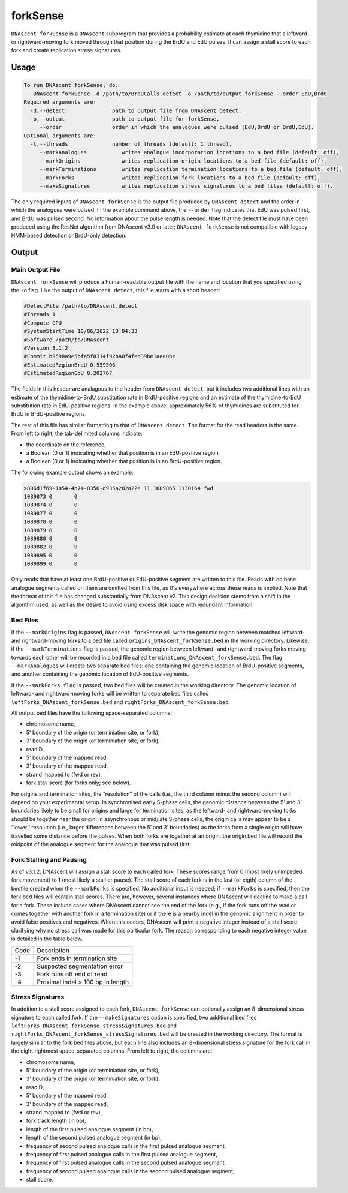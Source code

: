 .. _forkSense:

forkSense
===============================

``DNAscent forkSense`` is a ``DNAscent`` subprogram that provides a probability estimate at each thymidine that a leftward- or rightward-moving fork moved through that position during the BrdU and EdU pulses. It can assign a stall score to each fork and create replication stress signatures.

Usage
-----

.. code-block:: console

   To run DNAscent forkSense, do:
      DNAscent forkSense -d /path/to/BrdUCalls.detect -o /path/to/output.forkSense --order EdU,BrdU
   Required arguments are:
     -d,--detect               path to output file from DNAscent detect,
     -o,--output               path to output file for forkSense,
        --order                order in which the analogues were pulsed (EdU,BrdU or BrdU,EdU).
   Optional arguments are:
     -t,--threads              number of threads (default: 1 thread),
        --markAnalogues           writes analogue incorporation locations to a bed file (default: off),
        --markOrigins             writes replication origin locations to a bed file (default: off),
        --markTerminations        writes replication termination locations to a bed file (default: off),
        --markForks               writes replication fork locations to a bed file (default: off),
        --makeSignatures          writes replication stress signatures to a bed files (default: off).


The only required inputs of ``DNAscent forkSense`` is the output file produced by ``DNAscent detect`` and the order in which the analogues were pulsed.  In the example command above, the ``--order`` flag indicates that EdU was pulsed first, and BrdU was pulsed second.  No information about the pulse length is needed.  Note that the detect file must have been produced using the ResNet algorithm from DNAscent v3.0 or later; ``DNAscent forkSense`` is not compatible with legacy HMM-based detection or BrdU-only detection.


Output
------

Main Output File
^^^^^^^^^^^^^^^^

``DNAscent forkSense`` will produce a human-readable output file with the name and location that you specified using the ``-o`` flag.  Like the output of ``DNAscent detect``, this file starts with a short header:

.. code-block:: console

   #DetectFile /path/to/DNAscent.detect
   #Threads 1
   #Compute CPU
   #SystemStartTime 10/06/2022 13:04:33
   #Software /path/to/DNAscent
   #Version 3.1.2
   #Commit b9598a9e5bfa5f8314f92ba0f4fed39be1aee0be
   #EstimatedRegionBrdU 0.559506
   #EstimatedRegionEdU 0.202767

The fields in this header are analagous to the header from ``DNAscent detect``, but it includes two additional lines with an estimate of the thymidine-to-BrdU substitution rate in BrdU-positive regions and an estimate of the thymidine-to-EdU substitution rate in EdU-positive regions. In the example above, approximately 56% of thymidines are substituted for BrdU in BrdU-positive regions.

The rest of this file has similar formatting to that of ``DNAscent detect``.  The format for the read headers is the same.  From left to right, the tab-delimited columns indicate:

* the coordinate on the reference,
* a Boolean (0 or 1) indicating whether that position is in an EdU-positive region,
* a Boolean (0 or 1) indicating whether that position is in an BrdU-positive region.

The following example output shows an example:

.. code-block:: console

   >806d1f69-1054-4b74-8356-d935a282a22e 11 1089865 1130164 fwd
   1089873 0       0
   1089874 0       0
   1089877 0       0
   1089878 0       0
   1089879 0       0
   1089880 0       0
   1089882 0       0
   1089895 0       0
   1089899 0       0

Only reads that have at least one BrdU-positive or EdU-positive segment are written to this file. Reads with no base analogue segments called on them are omitted from this file, as 0's everywhere across these reads is implied. Note that the format of this file has changed substantially from DNAscent v2. This design decision stems from a shift in the algorithm used, as well as the desire to avoid using excess disk space with redundant information.


Bed Files
^^^^^^^^^

If the ``--markOrigins`` flag is passed, ``DNAscent forkSense`` will write the genomic region between matched leftward- and rightward-moving forks to a bed file called ``origins_DNAscent_forkSense.bed`` in the working directory.  Likewise, if the ``--markTerminations`` flag is passed, the genomic region between leftward- and rightward-moving forks moving towards each other will be recorded in a bed file called ``terminations_DNAscent_forkSense.bed``. The flag ``--markAnalogues`` will create two separate bed files: one containing the genomic location of BrdU-positive segments, and another containing the genomic location of EdU-positive segments.

If the ``--markForks flag`` is passed, two bed files will be created in the working directory. The genomic location of leftward- and rightward-moving forks will be written to separate bed files called ``leftForks_DNAscent_forkSense.bed`` and ``rightForks_DNAscent_forkSense.bed``.



All output bed files have the following space-separated columns:

* chromosome name,
* 5' boundary of the origin (or terminiation site, or fork),
* 3' boundary of the origin (or terminiation site, or fork),
* readID,
* 5' boundary of the mapped read,
* 3' boundary of the mapped read,
* strand mapped to (fwd or rev),
* fork stall score (for forks only; see below).

For origins and termination sites, the “resolution” of the calls (i.e., the third column minus the second column) will depend on your experimental setup. In synchronised early S-phase cells, the genomic distance between the 5’ and 3’ boundaries likely to be small for origins and large for termination sites, as the leftward- and rightward-moving forks should be together near the origin. In asynchronous or mid/late S-phase cells, the origin calls may appear to be a “lower’’ resolution (i.e., larger differences between the 5’ and 3’ boundaries) as the forks from a single origin will have travelled some distance before the pulses. When both forks are together at an origin, the origin bed file will record the midpoint of the analogue segment for the analogue that was pulsed first.

Fork Stalling and Pausing
^^^^^^^^^^^^^^^^^^^^^^^^^
As of v3.1.2, DNAscent will assign a stall score to each called fork. These scores range from 0 (most likely unimpeded fork movement) to 1 (most likely a stall or pause). The stall score of each fork is in the last (or eigth) column of the bedfile created when the ``--markForks`` is specified. No additional input is needed; if ``--markForks`` is specified, then the fork bed files will contain stall scores. There are, however, several instances where DNAscent will decline to make a call for a fork. These include cases where DNAscent cannot see the end of the fork (e.g., if the fork runs off the read or comes together with another fork in a termination site) or if there is a nearby indel in the genomic alignment in order to avoid false positives and negatives. When this occurs, DNAscent will print a negative integer instead of a stall score clarifying why no stress call was made for this particular fork. The reason corresponding to each negative integer value is detailed in the table below.

+--------+-----------------------------------+
| Code   | Description                       |
+--------+-----------------------------------+
| -1     | Fork ends in termination site     |
+--------+-----------------------------------+
| -2     | Suspected segmentation error      |
+--------+-----------------------------------+
| -3     | Fork runs off end of read         |
+--------+-----------------------------------+
| -4     | Proximal indel > 100 bp in length |
+--------+-----------------------------------+

Stress Signatures
^^^^^^^^^^^^^^^^^
In addition to a stall score assigned to each fork, ``DNAscent forkSense`` can optionally assign an 8-dimensional stress signature to each called fork. If the ``--makeSignatures`` option is specified, two additional bed files ``leftForks_DNAscent_forkSense_stressSignatures.bed`` and ``rightForks_DNAscent_forkSense_stressSignatures.bed`` will be created in the working directory. The format is largely similar to the fork bed files above, but each line also includes an 8-dimensional stress signature for the fork call in the eight rightmost space-separated columns. From left to right, the columns are:

* chromosome name,
* 5' boundary of the origin (or terminiation site, or fork),
* 3' boundary of the origin (or terminiation site, or fork),
* readID,
* 5' boundary of the mapped read,
* 3' boundary of the mapped read,
* strand mapped to (fwd or rev),
* fork track length (in bp),
* length of the first pulsed analogue segment (in bp),
* length of the second pulsed analogue segment (in bp),
* frequency of second pulsed analogue calls in the first pulsed analogue segment,
* frequency of first pulsed analogue calls in the first pulsed analogue segment,
* frequency of first pulsed analogue calls in the second pulsed analogue segment,
* frequency of second pulsed analogue calls in the second pulsed analogue segment,
* stall score.



